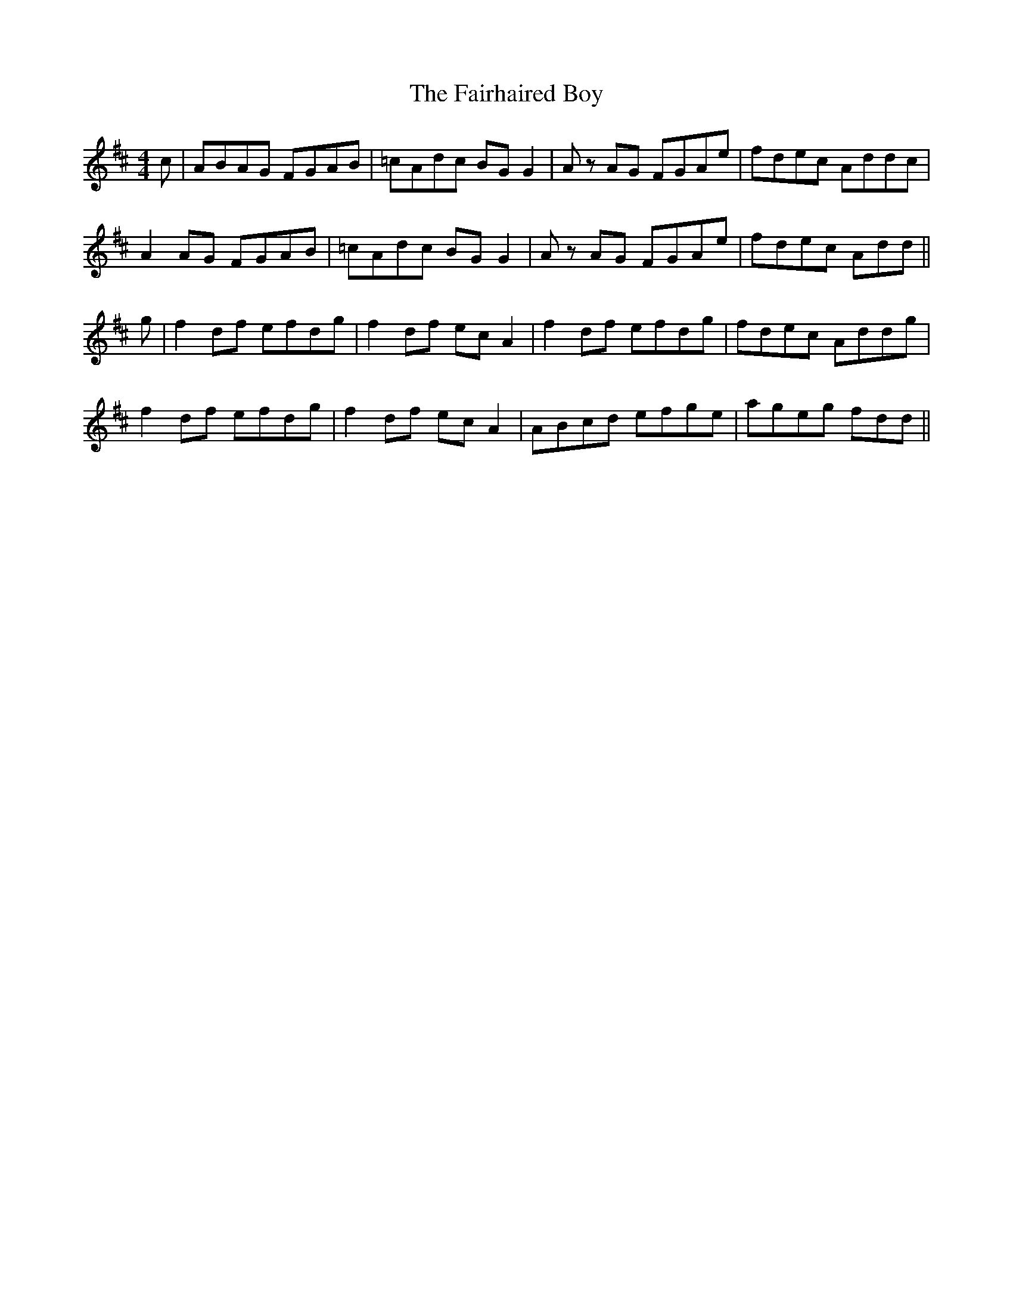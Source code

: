 X: 12254
T: Fairhaired Boy, The
R: reel
M: 4/4
K: Dmajor
c|ABAG FGAB|=cAdc BG G2|A z AG FGAe|fdec Addc|
A2 AG FGAB|=cAdc BG G2|A z AG FGAe|fdec Add||
g|f2 df efdg|f2 df ec A2|f2 df efdg|fdec Addg|
f2 df efdg|f2 df ec A2|ABcd efge|ageg fdd||

